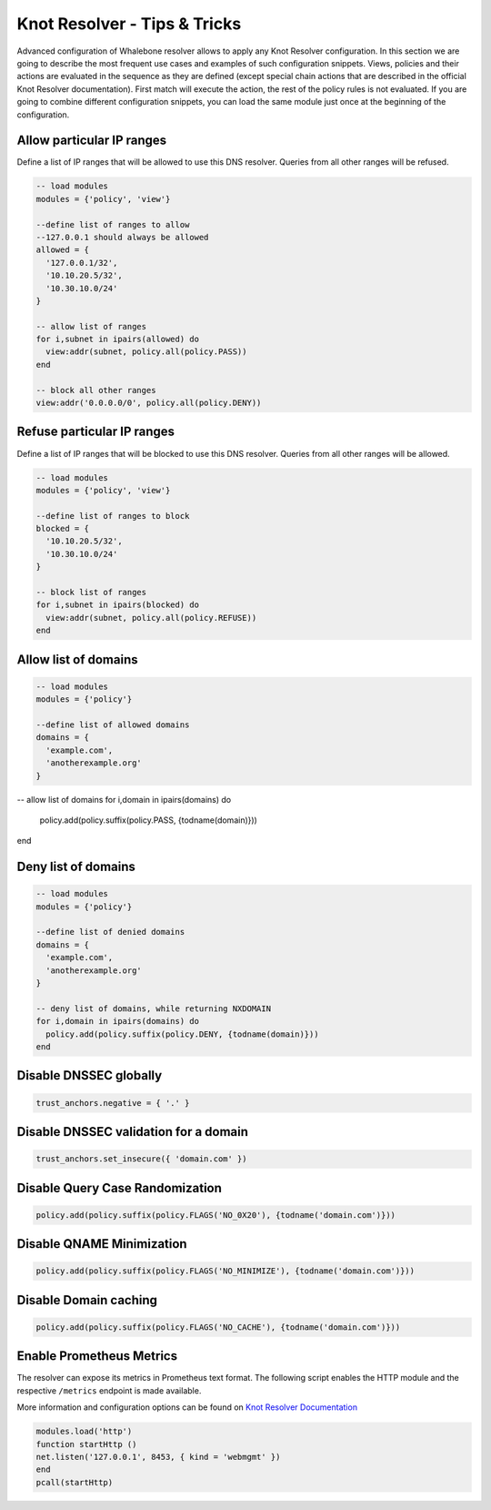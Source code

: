 Knot Resolver - Tips & Tricks
=============================

Advanced configuration of Whalebone resolver allows to apply any Knot Resolver configuration. In this section we are going to describe the most frequent use cases and examples of such configuration snippets.
Views, policies and their actions are evaluated in the sequence as they are defined (except special chain actions that are described in the official Knot Resolver documentation). First match will execute the action, the rest of the policy rules is not evaluated. If you are going to combine different configuration snippets, you can load the same module just once at the beginning of the configuration.

Allow particular IP ranges
--------------------------

Define a list of IP ranges that will be allowed to use this DNS resolver. Queries from all other ranges will be refused.

.. code-block:: lua

  -- load modules
  modules = {'policy', 'view'}

  --define list of ranges to allow
  --127.0.0.1 should always be allowed
  allowed = {
    '127.0.0.1/32',
    '10.10.20.5/32',
    '10.30.10.0/24'
  }

  -- allow list of ranges
  for i,subnet in ipairs(allowed) do
    view:addr(subnet, policy.all(policy.PASS))
  end

  -- block all other ranges
  view:addr('0.0.0.0/0', policy.all(policy.DENY))


Refuse particular IP ranges
---------------------------

Define a list of IP ranges that will be blocked to use this DNS resolver. Queries from all other ranges will be allowed.

.. code-block:: lua

  -- load modules
  modules = {'policy', 'view'}

  --define list of ranges to block
  blocked = {
    '10.10.20.5/32',
    '10.30.10.0/24'
  }

  -- block list of ranges
  for i,subnet in ipairs(blocked) do
    view:addr(subnet, policy.all(policy.REFUSE))
  end

Allow list of domains
---------------------

.. code-block:: lua

  -- load modules
  modules = {'policy'}

  --define list of allowed domains
  domains = {
    'example.com',
    'anotherexample.org'
  }

-- allow list of domains
for i,domain in ipairs(domains) do
  policy.add(policy.suffix(policy.PASS, {todname(domain)}))
end

Deny list of domains
---------------------

.. code-block:: lua

  -- load modules
  modules = {'policy'}

  --define list of denied domains
  domains = {
    'example.com',
    'anotherexample.org'
  }

  -- deny list of domains, while returning NXDOMAIN
  for i,domain in ipairs(domains) do
    policy.add(policy.suffix(policy.DENY, {todname(domain)}))
  end
  

Disable DNSSEC globally
-----------------------

.. code-block:: lua

  trust_anchors.negative = { '.' }

Disable DNSSEC validation for a domain
--------------------------------------

.. code-block:: lua

  trust_anchors.set_insecure({ 'domain.com' })


Disable Query Case Randomization
--------------------------------

.. code-block:: lua

  policy.add(policy.suffix(policy.FLAGS('NO_0X20'), {todname('domain.com')}))


Disable QNAME Minimization
--------------------------

.. code-block:: lua

  policy.add(policy.suffix(policy.FLAGS('NO_MINIMIZE'), {todname('domain.com')}))

Disable Domain caching
----------------------

.. code-block:: lua

  policy.add(policy.suffix(policy.FLAGS('NO_CACHE'), {todname('domain.com')}))

Enable Prometheus Metrics
-------------------------

The resolver can expose its metrics in Prometheus text format. 
The following script enables the HTTP module and the respective ``/metrics`` endpoint is made available.

More information and configuration options can be found on `Knot Resolver Documentation <https://knot-resolver.readthedocs.io/en/stable/modules-stats.html#prometheus-metrics-endpoint>`_

.. code-block:: lua

	modules.load('http')
	function startHttp ()
	net.listen('127.0.0.1', 8453, { kind = 'webmgmt' })
	end
	pcall(startHttp)
